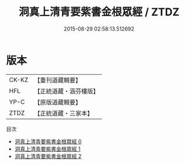 #+TITLE: 洞真上清青要紫書金根眾經 / ZTDZ

#+DATE: 2015-08-29 02:58:13.512692
* 版本
 |     CK-KZ|【重刊道藏輯要】|
 |       HFL|【正統道藏・涵芬樓版】|
 |      YP-C|【原版道藏輯要】|
 |      ZTDZ|【正統道藏・三家本】|
目次
 - [[file:KR5g0124_000.txt][洞真上清青要紫書金根眾經 0]]
 - [[file:KR5g0124_001.txt][洞真上清青要紫書金根眾經 1]]
 - [[file:KR5g0124_002.txt][洞真上清青要紫書金根眾經 2]]
